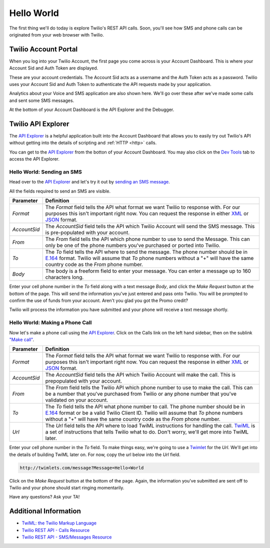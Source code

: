 .. _hello_world:

Hello World
===========

The first thing we'll do today is explore Twilio's REST API calls. Soon, you'll
see how SMS and phone calls can be originated from your web browser with Twilio.

Twilio Account Portal
---------------------

When you log into your Twilio Account, the first page you come across is
your Account Dashboard. This is where your Account Sid and Auth Token are
displayed.

.. image:: _static/bar.png
	:class: screenshot

These are your account credentials. The Account Sid acts as a username and the 
Auth Token acts as a password. Twilio uses your Account Sid and Auth Token to 
authenticate the API requests made by your application. 

Analytics about your Voice and SMS application are also shown here. We'll go
over these after we've made some calls and sent some SMS messages.

At the bottom of your Account Dashboard is the API Explorer and the Debugger. 

Twilio API Explorer
-------------------

The `API Explorer`_ is a helpful application built into the Account Dashboard that allows you to easily try out Twilio's API without getting into the details of scripting and :ref:`HTTP <http>` calls.

You can get to the `API Explorer`_ from the botton of your Account Dashboard. You may also click on the `Dev Tools <https://www.twilio.com/user/account/developer-tools/api-explorer>`_  tab to access the API Explorer. 

.. image:: _static/api_explorer.png
	:class: screenshot

Hello World: Sending an SMS
^^^^^^^^^^^^^^^^^^^^^^^^^^^

Head over to the `API Explorer`_ and let's try it out by `sending an SMS message <https://www.twilio.com/user/account/developer-tools/api-explorer#POST/2010-04-01/Accounts/[AccountSid]/SMS/Messages.[format]>`_. 

All the fields required to send an SMS are visible.

============ ==========
Parameter    Definition
============ ==========
`Format`     The `Format` field tells the API what format we want Twilio to response with. For our purposes this isn't important right now. You can request the response in either `XML`_ or `JSON`_ format.
`AccountSid` The `AccountSid` field tells the API which Twilio Account will send the SMS message. This is pre-populated with your account.
`From`       The `From` field tells the API which phone number to use to send the Message. This can only be one of the phone numbers you've purchased or ported into Twilio.
`To`         The `To` field tells the API where to send the message. The phone number should be in `E.164`_ format. Twilio will assume that `To` phone numbers without a "+" will have the same country code as the `From` phone number.
`Body`       The body is a freeform field to enter your message. You can enter a message up to 160 characters long.
============ ==========

Enter your cell phone number in the `To` field along with a text message `Body`, and click the `Make Request` button at the bottom of the page. This will send the information you've just entered and pass onto Twilio. You will be prompted to confirm the use of funds from your account. Aren't you glad you got the Promo credit?

Twilio will process the information you have submitted and your phone will receive a text message shortly.

Hello World: Making a Phone Call
^^^^^^^^^^^^^^^^^^^^^^^^^^^^^^^^

Now let's make a phone call using the `API Explorer`_. Click on the Calls link on the left hand sidebar, then on the sublink `"Make call" <https://www.twilio.com/user/account/developer-tools/api-explorer#POST/2010-04-01/Accounts/[AccountSid]/Calls.[format]>`_.

============ ==========
Parameter    Definition
============ ==========
`Format`     The `Format` field tells the API what format we want Twilio to response with. For our purposes this isn't important right now. You can request the response in either `XML`_ or `JSON`_ format.
`AccountSid` The `AccountSid` field tells the API which Twilio Account will make the call. This is prepopulated with your account.
`From`       The `From` field tells the Twilio API which phone number to use to make the call. This can be a number that you've purchased from Twilio or any phone number that you've validated on your account.
`To`         The `To` field tells the API what phone number to call. The phone number should be in `E.164`_ format or be a valid Twilio Client ID. Twilio will assume that `To` phone numbers without a "+" will have the same country code as the `From` phone number.
`Url`        The `Url` field tells the API where to load TwiML instructions for handling the call. `TwiML`_ is a set of instructions that tells Twilio what to do. Don't worry, we'll get more into TwiML later. 
============ ==========

Enter your cell phone number in the `To` field. To make things easy, we're going to use a `Twimlet`_ for the `Url`. We'll get into the details of building TwiML later on. For now, copy the url below into the `Url` field.

.. code-block:: bash

	http://twimlets.com/message?Message=Hello+World

Click on the `Make Request` button at the bottom of the page. Again, the information you've submitted are sent off to Twilio and your phone should start ringing momentarily.

Have any questions? Ask your TA!

Additional Information
----------------------
- `TwiML: the Twilio Markup Language <http://www.twilio.com/docs/api/twiml>`_
- `Twilio REST API - Calls Resource <http://www.twilio.com/docs/api/rest/call>`_
- `Twilio REST API - SMS/Messages Resource <http://www.twilio.com/docs/api/rest/sms>`_

.. _API Explorer: https://www.twilio.com/user/account/developer-tools/api-explorer
.. _Account Dashboard: https://www.twilio.com/user/account 
.. _XML: http://en.wikipedia.org/wiki/XML
.. _JSON: http://en.wikipedia.org/wiki/JSON
.. _E.164: http://en.wikipedia.org/wiki/E.164
.. _TwiML: http://www.twilio.com/docs/api/twiml
.. _Twimlet: https://www.twilio.com/labs/twimlets
